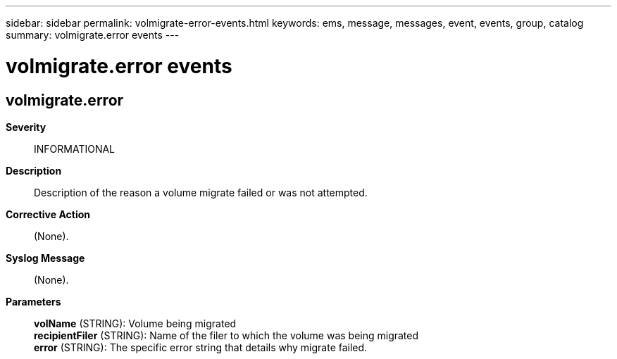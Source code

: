 ---
sidebar: sidebar
permalink: volmigrate-error-events.html
keywords: ems, message, messages, event, events, group, catalog
summary: volmigrate.error events
---

= volmigrate.error events
:toclevels: 1
:hardbreaks:
:nofooter:
:icons: font
:linkattrs:
:imagesdir: ./media/

== volmigrate.error
*Severity*::
INFORMATIONAL
*Description*::
Description of the reason a volume migrate failed or was not attempted.
*Corrective Action*::
(None).
*Syslog Message*::
(None).
*Parameters*::
*volName* (STRING): Volume being migrated
*recipientFiler* (STRING): Name of the filer to which the volume was being migrated
*error* (STRING): The specific error string that details why migrate failed.
